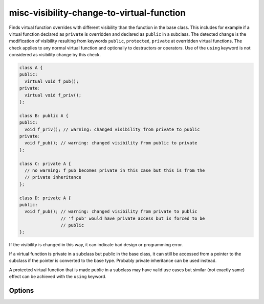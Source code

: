 .. title:: clang-tidy - misc-visibility-change-to-virtual-function

misc-visibility-change-to-virtual-function
==========================================

Finds virtual function overrides with different visibility than the function
in the base class. This includes for example if a virtual function declared as
``private`` is overridden and declared as ``public`` in a subclass. The detected
change is the modification of visibility resulting from keywords ``public``,
``protected``, ``private`` at overridden virtual functions. The check applies to
any normal virtual function and optionally to destructors or operators. Use of
the ``using`` keyword is not considered as visibility change by this check.


.. code-block:: c++

  class A {
  public:
    virtual void f_pub();
  private:
    virtual void f_priv();
  };
  
  class B: public A {
  public:
    void f_priv(); // warning: changed visibility from private to public
  private:
    void f_pub(); // warning: changed visibility from public to private
  };

  class C: private A {
    // no warning: f_pub becomes private in this case but this is from the
    // private inheritance
  };

  class D: private A {
  public:
    void f_pub(); // warning: changed visibility from private to public
                  // 'f_pub' would have private access but is forced to be
                  // public
  };

If the visibility is changed in this way, it can indicate bad design or
programming error.

If a virtual function is private in a subclass but public in the base class, it
can still be accessed from a pointer to the subclass if the pointer is converted
to the base type. Probably private inheritance can be used instead.

A protected virtual function that is made public in a subclass may have valid
use cases but similar (not exactly same) effect can be achieved with the
``using`` keyword.

Options
-------

.. option:: DisallowedVisibilityChange

  Controls what kind of change to the visibility will be detected by the check.
  Possible values are `any`, `widening`, `narrowing`. For example the
  `widening` option will produce warning only if the visibility is changed
  from more restrictive (``private``) to less restrictive (``public``).
  Default value is `any`.

.. option:: CheckDestructors

  If turned on, the check does apply to destructors too. Otherwise destructors
  are ignored by the check.
  Default value is `false`.

.. option:: CheckOperators

  If turned on, the check does apply to overloaded C++ operators (as virtual
  member functions) too. This includes other special member functions (like
  conversions) too. This option is probably useful only in rare cases because
  operators and conversions are not often virtual functions.
  Default value is `false`.

.. option:: IgnoredFunctions

  This option can be used to ignore the check at specific functions.
  To configure this option, a semicolon-separated list of function names
  should be provided. The list can contain regular expressions, in this way it
  is possible to select all functions of a specific class (like `MyClass::.*`)
  or a specific function of any class (like `my_function` or
  `::.*::my_function`). The function names are matched at the base class.
  Default value is empty string.
